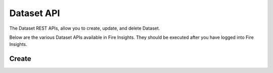 Dataset API
============

The Dataset REST APIs, allow you to create, update, and delete Dataset.

Below are the various Dataset APIs available in Fire Insights. They should be executed after you have logged into Fire Insights.

Create
------
